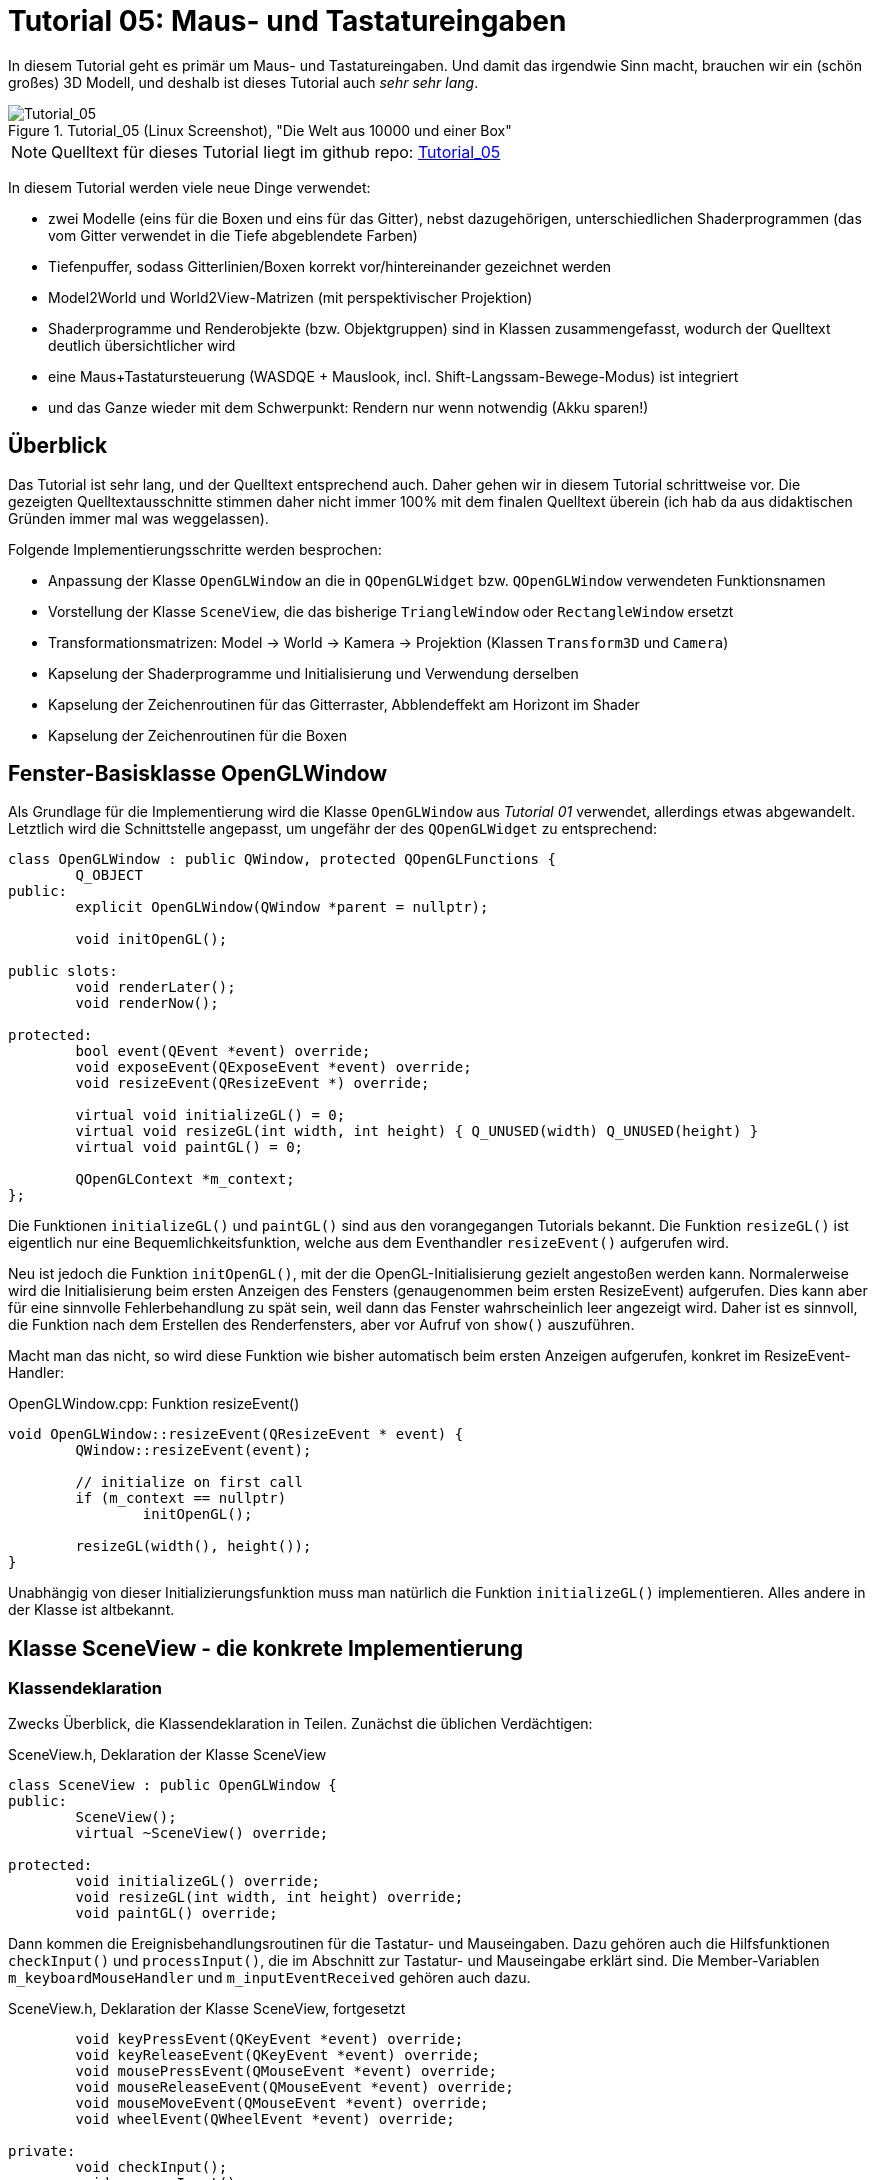 :imagesdir: ./images
= Tutorial 05: Maus- und Tastatureingaben

In diesem Tutorial geht es primär um Maus- und Tastatureingaben. Und damit das irgendwie Sinn macht, brauchen wir ein (schön großes) 3D Modell, und deshalb ist dieses Tutorial auch _sehr sehr lang_.

.Tutorial_05 (Linux Screenshot), "Die Welt aus 10000 und einer Box"
image::Tutorial_05_linux.png[Tutorial_05,pdfwidth=8cm]

[NOTE]
====
Quelltext für dieses Tutorial liegt im github repo:  https://github.com/ghorwin/OpenGLWithQt-Tutorial/tree/master/code/Tutorial_05[Tutorial_05]
====

In diesem Tutorial werden viele neue Dinge verwendet:

- zwei Modelle (eins für die Boxen und eins für das Gitter), nebst dazugehörigen, unterschiedlichen Shaderprogrammen (das vom Gitter verwendet in die Tiefe abgeblendete Farben)
- Tiefenpuffer, sodass Gitterlinien/Boxen korrekt vor/hintereinander gezeichnet werden
- Model2World und World2View-Matrizen (mit perspektivischer Projektion)
- Shaderprogramme und Renderobjekte (bzw. Objektgruppen) sind in Klassen zusammengefasst, wodurch der Quelltext deutlich übersichtlicher wird
- eine Maus+Tastatursteuerung (WASDQE + Mauslook, incl. Shift-Langssam-Bewege-Modus) ist integriert
- und das Ganze wieder mit dem Schwerpunkt: Rendern nur wenn notwendig (Akku sparen!)

== Überblick

Das Tutorial ist sehr lang, und der Quelltext entsprechend auch. Daher gehen wir in diesem Tutorial schrittweise vor. Die gezeigten Quelltextausschnitte stimmen daher nicht immer 100% mit dem finalen Quelltext überein (ich hab da aus didaktischen Gründen immer mal was weggelassen).

Folgende Implementierungsschritte werden besprochen:

- Anpassung der Klasse `OpenGLWindow` an die in `QOpenGLWidget` bzw. `QOpenGLWindow` verwendeten Funktionsnamen
- Vorstellung der Klasse `SceneView`, die das bisherige `TriangleWindow` oder `RectangleWindow` ersetzt
- Transformationsmatrizen: Model -> World -> Kamera -> Projektion (Klassen `Transform3D` und `Camera`)
- Kapselung der Shaderprogramme und Initialisierung und Verwendung derselben
- Kapselung der Zeichenroutinen für das Gitterraster, Abblendeffekt am Horizont im Shader
- Kapselung der Zeichenroutinen für die Boxen


== Fenster-Basisklasse OpenGLWindow

Als Grundlage für die Implementierung wird die Klasse `OpenGLWindow` aus _Tutorial 01_ verwendet, allerdings etwas abgewandelt. Letztlich wird die Schnittstelle angepasst, um ungefähr der des `QOpenGLWidget` zu entsprechend:
[source,c++]
----
class OpenGLWindow : public QWindow, protected QOpenGLFunctions {
	Q_OBJECT
public:
	explicit OpenGLWindow(QWindow *parent = nullptr);

	void initOpenGL();

public slots:
	void renderLater();
	void renderNow();

protected:
	bool event(QEvent *event) override;
	void exposeEvent(QExposeEvent *event) override;
	void resizeEvent(QResizeEvent *) override;

	virtual void initializeGL() = 0;
	virtual void resizeGL(int width, int height) { Q_UNUSED(width) Q_UNUSED(height) }
	virtual void paintGL() = 0;

	QOpenGLContext *m_context;
};
----

Die Funktionen `initializeGL()` und `paintGL()` sind aus den vorangegangen Tutorials bekannt. Die Funktion `resizeGL()` ist eigentlich nur eine Bequemlichkeitsfunktion, welche aus dem Eventhandler `resizeEvent()` aufgerufen wird.

Neu ist jedoch die Funktion `initOpenGL()`, mit der die OpenGL-Initialisierung gezielt angestoßen werden kann. Normalerweise wird die Initialisierung beim ersten Anzeigen des Fensters (genaugenommen beim ersten ResizeEvent) aufgerufen. Dies kann aber für eine sinnvolle Fehlerbehandlung zu spät sein, weil dann das Fenster wahrscheinlich leer angezeigt wird. Daher ist es sinnvoll, die Funktion nach dem Erstellen des Renderfensters, aber vor Aufruf von `show()` auszuführen.

Macht man das nicht, so wird diese Funktion wie bisher automatisch beim ersten Anzeigen aufgerufen, konkret im ResizeEvent-Handler:

.OpenGLWindow.cpp: Funktion resizeEvent()
[source,c++]
----
void OpenGLWindow::resizeEvent(QResizeEvent * event) {
	QWindow::resizeEvent(event);

	// initialize on first call
	if (m_context == nullptr)
		initOpenGL();

	resizeGL(width(), height());
}
----

Unabhängig von dieser Initializierungsfunktion muss man natürlich die Funktion `initializeGL()` implementieren. Alles andere in der Klasse ist altbekannt.

== Klasse SceneView - die konkrete Implementierung

=== Klassendeklaration

Zwecks Überblick, die Klassendeklaration in Teilen. Zunächst die üblichen Verdächtigen:

.SceneView.h, Deklaration der Klasse SceneView
[source,c++]
----
class SceneView : public OpenGLWindow {
public:
	SceneView();
	virtual ~SceneView() override;

protected:
	void initializeGL() override;
	void resizeGL(int width, int height) override;
	void paintGL() override;
----

Dann kommen die Ereignisbehandlungsroutinen für die Tastatur- und Mauseingaben. Dazu gehören auch die Hilfsfunktionen `checkInput()` und `processInput()`, die im Abschnitt zur Tastatur- und Mauseingabe erklärt sind. Die Member-Variablen `m_keyboardMouseHandler` und `m_inputEventReceived` gehören auch dazu.

.SceneView.h, Deklaration der Klasse SceneView, fortgesetzt
[source,c++]
----
	void keyPressEvent(QKeyEvent *event) override;
	void keyReleaseEvent(QKeyEvent *event) override;
	void mousePressEvent(QMouseEvent *event) override;
	void mouseReleaseEvent(QMouseEvent *event) override;
	void mouseMoveEvent(QMouseEvent *event) override;
	void wheelEvent(QWheelEvent *event) override;

private:
	void checkInput();
	void processInput();

	KeyboardMouseHandler		m_keyboardMouseHandler;
	bool						m_inputEventReceived;
----

Dann kommt die Funktion `updateWorld2ViewMatrix()` zur Koordinatentransformation und die dazugehörigen Member-Variablen.

.SceneView.h, Deklaration der Klasse SceneView, fortgesetzt
[source,c++]
----
	void updateWorld2ViewMatrix();

	QMatrix4x4					m_projection;
	Transform3D					m_transform;
	Camera						m_camera;
	QMatrix4x4					m_worldToView;
----

Zuletzt kommen Member-Variablen, die die Shader-Programme und Zeichenobjekte kapseln (beinhalten Shader, VAO, VBO, EBO, etc.)

.SceneView.h, Deklaration der Klasse SceneView, fortgesetzt
[source,c++]
----
	QList<ShaderProgram>		m_shaderPrograms;

	BoxObject					m_boxObject;
	GridObject					m_gridObject;
};

----

Und das war's auch schon - recht kompakt, oder?

=== Das Aktualisierungskonzept

Erklärtes Ziel dieser OpenGL-Implementierung ist, nur dann zu rendern, wenn es wirklich notwendig ist. Also:

- wenn die Fenstergröße (Viewport) verändert wurde,
- wenn das Fenster angezeigt/sichtbar wird (exposed),
- wenn durch Nutzerinteraktion die Kameraposition verändert wird
- wenn die Szene selbst transformiert wird (z.B. programmgesteuerte Animation...)

Wenn man jetzt bei jedem Eintreffen eines solchen Ereignisses jedesmal neu zeichnen würde, wäre das mit ziemlichem Overhead verbunden. Besser ist es, beim Eintreffen eines solchen Ereignisses einfach nur ein Neuzeichnen anzufordern. Da die `UpdateRequest`-Ereignisse normalerweise mit der Bildschirmfrequenz synchronisiert sind, kann es natürlich sein, dass mehrfach hintereinander `UpdateRequest`-Events an die Eventloop angehängt werden. Dabei werden diese aber zusammengefasst und nur ein Event ausgeschickt. Es muss ja auch nur einmal je angezeigtem Frame gezeichnet werden.

Grundsätzlich muss man also nur die Funktion https://doc.qt.io/qt-5/qwindow.html#requestUpdate[QWindow::requestUpdate()] (oder unsere Bequemlichkeitsfunktion `renderLater()`) aufrufen, damit beim nächsten VSync wieder neu gezeichnet wird.

Leider funktionier das Verfahren im Fall des `ExposeEvent` nicht perfekt. Gerade unter Windows führt das beim Vergrößern des Fensters zu unschönen Artefakten am rechten und unteren Bildschirmrand. Daher muss man in diesem Fall tatsächlich gleich in der Ereignisbehandlungsroutine neu zeichnen und dabei den OpenGL Viewport bereits an die neue Fenstergröße anpassen (das geschieht aber bereits in `OpenGLWindow::exposeEvent()`).

Beim `ResizeEvent` ist zu beachten, dass beim Vergrößern des Fensters allerdings __nur__, wenn der Aufruf nicht zusammen mit einem `ExposeEvent` stattfindet. Daher sollte man in der Funktion `SceneView::resizeEvent()` _nicht_ `renderLater()` aufrufen!

Ohne eine Aufruf von `renderLater()` im ResizeEvent-Handler, erhält man folgende Aufrufreihenfolge bei der Fenstervergrößerung:

----
OpenGLWindow::resizeEvent()
OpenGLWindow::exposeEvent()
SceneView::paintGL(): Rendering to: 1222 x 891
OpenGLWindow::resizeEvent()
OpenGLWindow::exposeEvent()
SceneView::paintGL(): Rendering to: 1224 x 892
----

Ruft man stattdessen `renderLater()` auf, erhält man:

----
OpenGLWindow::resizeEvent()
OpenGLWindow::exposeEvent()
SceneView::paintGL(): Rendering to: 1283 x 910
SceneView::paintGL(): Rendering to: 1283 x 910
OpenGLWindow::resizeEvent()
OpenGLWindow::exposeEvent()
SceneView::paintGL(): Rendering to: 1288 x 912
SceneView::paintGL(): Rendering to: 1288 x 912
----

Wie man sieht, wird jedes Mal doppelt gezeichnet, was eine deutlich spürbare Verzögerung bedeutet. Grundsätzlich hilf es zu wissen, dass:

- beim ersten Anzeigen eines Fensters immer erst ein `ResizeEvent`, gefolgt von einem `ExposeEvent` geschickt wird
- beim Größenändern eines Fensters ebenfalls immer ein `ResizeEvent`, gefolgt von einem `ExposeEvent` geschickt wird 
- beim Minimieren und Maximieren eines Fensters nur je ein (oder auf dem Mac mehrere) `ExposeEvent` geschickt werden. Dies kann man nutzen, um eine Animation zu stoppen und beim erneuten Anzeigen (`isExposed() == true`) wieder zu starten. Dies ist aber nicht der Fokus in diesem Tutorial. Daher könnte man auch das `ExposeEvent` komplett ignorieren und `renderNow()` direkt am Ende von  `OpenGLWindow::resizeEvent()` aufrufen. So wie es aktuell implementiert ist, wird beim Minimieren und Maximieren mehrfach `ExposeEvent` mit `isExposed() == true` aufgerufen und damit wird mehrfach trotz unverändertem Viewport und unveränderte Szene gezeichnet. Das ist aber nicht weiter bemerkbar.

=== Verwendung der Klasse 'SceneView'

Die Klasse `SceneView` wird als QWindow-basierte Klasse selbst via Widget-Container in den Testdialog eingebettet (siehe __Tutorial 03__).

Bei der Analyse des Tutorialquelltextes kann man sich von außen nach innen "arbeiten":

- `main.cpp` - Instanziert `TestDialog`
- `TestDialog.cpp` - Instanziert `SceneView` und bettet das Objekt via Window-Container ein.

Es gibt im Quelltext von `TestDialog.cpp` nur ein neues Feature: Antialiasing (siehe Diskussion dazu im letzten Kapitel dieses Tutorials).

=== Implementierung der Klasse 'SceneView'

Und da wären wir auch schon bei der Implementierung des Klasse `SceneView`.

Im Konstruktor werden letztlich 3 Dinge gemacht:

- dem Tastatur/Maus-Eingabemanager werden die für uns interessanten Tasten mitgeteilt, siehe  Abschnitt "Tastatur- und Mauseingabe"
- die beiden ShaderProgramm-Container Objekte werden erstellt und konfiguriert, siehe Abschnitt "Shaderprogramme"
- die Kamera- und Welttransformationsmatrizen werden auf ein paar Standardwerte eingestellt, siehe Abschnitt "Transformationsmatrizen"

.SceneView.cpp, Konstruktor
[source,c++]
----
SceneView::SceneView() :
	m_inputEventReceived(false)
{
	// tell keyboard handler to monitor certain keys
	m_keyboardMouseHandler.addRecognizedKey(Qt::Key_W);
	m_keyboardMouseHandler.addRecognizedKey(Qt::Key_A);
	m_keyboardMouseHandler.addRecognizedKey(Qt::Key_S);
	m_keyboardMouseHandler.addRecognizedKey(Qt::Key_D);
	m_keyboardMouseHandler.addRecognizedKey(Qt::Key_Q);
	m_keyboardMouseHandler.addRecognizedKey(Qt::Key_E);
	m_keyboardMouseHandler.addRecognizedKey(Qt::Key_Shift);

	// *** create scene (no OpenGL calls are being issued below, just the data structures are created.

	// Shaderprogram #0 : regular geometry (painting triangles via element index)
	ShaderProgram blocks(":/shaders/withWorldAndCamera.vert",":/shaders/simple.frag");
	blocks.m_uniformNames.append("worldToView");
	m_shaderPrograms.append( blocks );

	// Shaderprogram #1 : grid (painting grid lines)
	ShaderProgram grid(":/shaders/grid.vert",":/shaders/simple.frag");
	grid.m_uniformNames.append("worldToView"); // mat4
	grid.m_uniformNames.append("gridColor"); // vec3
	grid.m_uniformNames.append("backColor"); // vec3
	m_shaderPrograms.append( grid );

	// *** initialize camera placement and model placement in the world

	// move objects a little bit to the back of the scene (negative z coordinates = further back)
	m_transform.translate(0.0f, 0.0f, -5.0f);
	m_camera.translate(0,5,0);
	m_camera.rotate(-30, m_camera.right());
}
----

[NOTE]
====
Im Konstruktor werden nur Eigenschaften für die Shaderprogramme festgelegt, die eigentliche Initialisierung (OpenGL-Aufrufe) findet in `initializeGL()` statt.
====

Im Destruktor der Klasse werden die OpenGL-Objekte wieder freigegeben:

.SceneView.cpp, Destruktor
[source,c++]
----
SceneView::~SceneView() {
	m_context->makeCurrent(this);

	for (ShaderProgram & p : m_shaderPrograms)
		p.destroy();

	m_boxObject.destroy();
	m_gridObject.destroy();
}
----

Wichtig ist hier, dass der OpenGL-Context für das aktuelle Fenster aktuell gesetzt wird (`m_context->makeCurrent(this)`). Damit können dann die OpenGL-Objekte freigegeben werden. Dies erfolgt in den `destroy()` Funktionen der Shaderprogramm-Wrapper-Klasse und DrawObjekt-Wrapper-Klassen.

=== OpenGL-Initialisierung

Die eigentlich Initialisierung der OpenGL-Objekte (Shaderprogramme und Pufferobjekte) erfolgt in `initializeGL()`:

.SceneView.cpp:initializeGL()
[source,c++]
----
#define SHADER(x) m_shaderPrograms[x].shaderProgram()

void SceneView::initializeGL() {
	// initialize shader programs
	for (ShaderProgram & p : m_shaderPrograms)
		p.create();

	// tell OpenGL to show only faces whose normal vector points towards us
	glEnable(GL_CULL_FACE);
	// enable depth testing, important for the grid and for the drawing order of several objects
	glEnable(GL_DEPTH_TEST);

	// initialize drawable objects
	m_boxObject.create(SHADER(0));
	m_gridObject.create(SHADER(1));
}
----

Dank der Kapselung der Shaderprogramm-Initialisierung in der Klasse `ShaderProgram`, und der Kapselung der Zeichenobjekt-spezifischen Initialisierung in den Objekten, ist diese Funktion sehr viel übersichtlicher als in den bisherigen Tutorials.

Das Makro `SHADER(x)` wird verwendet, um bequem auf das `QOpenGLShaderProgram` Objekt in der Wrapper-Klasse zuzugreifen.

Die beiden `glXXX` Befehle in der Mitte der Funktion schalten zwei für 3D Szenen wichtige Funktionen ein:

- `GL_CULL_FACE` - Zeichne Flächen nicht, welche mit dem "Rücken" zu uns stehen
- `GL_DEPTH_TEST` - Führe beim Zeichnen der Fragmente einen Tiefentest durch, und verwerfe weiter hintenliegende Fragmente. Das ist wichtig dafür, dass die gezeichneten Boxen das dahinterliegende Gitter überdecken. Der dafür benötigte Tiefenpuffer wird über `QSurfaceFormat` konfiguriert (https://doc.qt.io/qt-5/qsurfaceformat.html#setDepthBufferSize[QSurfaceFormat::setDepthBufferSize()]).

Die Funktion `glDepthFunc(GL_LESS)` muss nicht aufgerufen werden, da das bei OpenGL der Standard ist.

[TIP]
====
Man kann testweise mal das Flag `GL_DEPTH_TEST` nicht setzen - die etwas verwirrende Darstellung ist, nun ja, verwirrend.
====

== Tastatur- und Mauseingabe

Qt stellt in `QWindow` und `QWidget` Ereignisbehandlungsroutinen für Tastatur- und Mauseingaben zur Verfügung. Die Deklaration dieser Funktion sind oben in der `SceneView` Klassendeklaration zu sehen.

Wenn man eine Taste auf der Tastatur drückt, wird z.B. ein `QEvent::KeyPress` ausgelöst und die Memberfunktion `keyPressEvent(QKeyEvent *event)` aufgerufen. Das passiert auch, wenn man die Taste _gedrückt_ hält. Unterscheiden kann man dieses durch Prüfen der Eigenschaft `AutoRepeat` (`QKeyEvent::isAutoRepeat()`).

Für die Navigation in einer 3D Umgebung hält man die Tasten (z.B. WASD oder ähnliche) längere Zeit gedrückt (d.h. über mehrere Frames hinweg). Man benötigt also einen Zustandsmanager, der sich den aktuellen Zustand der Tasten merkt.

Ein solcher "Inputmanager" hält intern also für jede (berücksichtigte) Taste einen Zustand:

- Nicht gedrückt
- Gerade gedrückt
- Wurde gedrückt

Letzterer ist eigentlich nur dann wichtig, wenn auf einzelne Tastendrücke reagiert werden soll, während eventuell eine aufwändige Neuzeichenroutine läuft. 

Zunächst müssen wir uns den Programmauflauf der Ereignisschleife und Auswertung der Tasteneingabe genauer anschauen.

=== Die Ereignisschleife und Tastatur-/Mausevents
Zwischen zwei Frames läuft das Programm in der Ereignisschleife. Sobald eine Taste gedrückt oder losgelassen wird, ruft Qt die entsprechende Ereignisbehandlungsfunktion auf, d.h. `keyPressEvent()` bzw. `keyReleaseEvent()`.

Wenn die betreffende Taste bekannt ist, wird der aktuelle Zustand entsprechend geändert. Nun wird noch geprüft, ob die Taste eine Szenenveränderung (bspw. Kamerabewegung) bewirkt. In diesem Fall wird durch Aufruf von `renderLater()` ein Zeichenaufruf in die Event-Schleife eingereiht (kommt beim nächsten VSync). Dann geht die Kontrolle wieder zurück an die Ereignisschleife. 

[NOTE]
====
Es sollte wirklich nur neu gezeichnet werden, wenn dies durch Tastendruck- oder Mausbewegung notwendig wird. Dadurch, dass das `UpdateRequest` nur bei Bedarf gesendet wird, kann man wild auf der Tastatur herumhämmern, ohne dass auch nur ein OpenGL-Befehl aufgerufen wird.
====

Es ist nun möglich, dass ein weiteres Tastaturereignis eintrifft, _bevor_ das UpdateRequest-Ereignis eintritt. Bspw. könnte dies das `QEvent::KeyRelease`-Ereignis eines gerade zuvor eingetroffenen `QEvent::KeyPress`-Ereignisses der selben Taste sein. Deshalb wird der Zustand einer Taste beim `keyReleaseEvent()` auf "Wurde gedrückt" geändert, und nicht einfach wieder zurück auf "Nicht gedrückt". Sonst hätte man im Zustandsmanager keine Information mehr darüber, dass die Taste in diesem Frame kurz gedrückt wurde. Das ist aber bei hohen Bildwiederholfrequenzen hinreichend unwahrscheinlich, kann aber bei sehr komplexen Szenen (bzw. schwacher Hardware) hilfreich sein.

Die Funktion, welche prüft, ob die eine Navigationstaste gedrückt wurde, könnte wie im Tutorial 05-Beispiel so aussehen:

.SceneView.cpp:checkInput()
[source,]
----
void SceneView::checkInput() {
	// this function is called whenever _any_ key/mouse event was issued

	// trigger key held?
	if (m_keyboardMouseHandler.buttonDown(Qt::RightButton)) {
		// any of the interesting keys held?
		if (m_keyboardMouseHandler.keyDown(Qt::Key_W) ||
			m_keyboardMouseHandler.keyDown(Qt::Key_A) ||
			m_keyboardMouseHandler.keyDown(Qt::Key_S) ||
			m_keyboardMouseHandler.keyDown(Qt::Key_D) ||
			m_keyboardMouseHandler.keyDown(Qt::Key_Q) ||
			m_keyboardMouseHandler.keyDown(Qt::Key_E))
		{
			m_inputEventReceived = true;
			renderLater();
			return;
		}

		// has the mouse been moved?
		if (m_keyboardMouseHandler.mouseDownPos() != QCursor::pos()) {
			m_inputEventReceived = true;
			renderLater();
			return;
		}
	}
}
----

Die eigentliche Auswertung der Tastenzustände und Bewegung der Kamera erfolgt am Anfang der `paintGL()`-Funktion (siehe Quelltext oben). Damit der Tastaturhandler nicht immer ausgewertet werden muss, gibt es noch ein Flag `m_inputEventReceived`, welches signalisiert, dass Tastatur-/Mauseingaben getätigt wurden. Die Funktion `processInput()` wird nur dann aufgerufen, wenn dieses Flag gesetzt ist.

=== Auswertung der Tastatur- und Maustasten/Mausbewegung

Die Auswertung des Tastatur- und Mauszustandes erfolgt in der Funktion `processInput()`:

.SceneView:processInput()
[source,c++]
----
void SceneView::processInput() {
	m_inputEventReceived = false;

	// Handle translations
	QVector3D translation;
	if (m_keyboardMouseHandler.keyDown(Qt::Key_W)) 		translation += m_camera.forward();
	if (m_keyboardMouseHandler.keyDown(Qt::Key_S)) 		translation -= m_camera.forward();
	if (m_keyboardMouseHandler.keyDown(Qt::Key_A)) 		translation -= m_camera.right();
	if (m_keyboardMouseHandler.keyDown(Qt::Key_D)) 		translation += m_camera.right();
	if (m_keyboardMouseHandler.keyDown(Qt::Key_Q)) 		translation -= m_camera.up();
	if (m_keyboardMouseHandler.keyDown(Qt::Key_E)) 		translation += m_camera.up();

	float transSpeed = 0.8f;
	if (m_keyboardMouseHandler.keyDown(Qt::Key_Shift))
		transSpeed = 0.1f;
	m_camera.translate(transSpeed * translation);

	// Handle rotations
	// get and reset mouse delta (pass current mouse cursor position)
	QPoint mouseDelta = m_keyboardMouseHandler.mouseDelta(QCursor::pos()); // resets the internal position
	static const float rotatationSpeed  = 0.4f;
	const QVector3D LocalUp(0.0f, 1.0f, 0.0f); // same as in Camera::up()
	m_camera.rotate(-rotatationSpeed * mouseDelta.x(), LocalUp);
	m_camera.rotate(-rotatationSpeed * mouseDelta.y(), m_camera.right());

	// finally, reset "WasPressed" key states
	m_keyboardMouseHandler.clearWasPressedKeyStates();
	// update transformation matrix
	updateWorld2ViewMatrix();
}
----

TODO 

== Shaderprogramme

Die Verwaltung der Shaderprogramme macht Qt ja eigentlich schon durch die Klasse `QOpenGLShaderProgram`. Wenn man eine weitere Wrapper-Klasse außen herum packt, dann wird der Quelltext noch deutlich übersichtlicher. In der Deklaration der Wrapper-Klasse `ShaderProgram` findet man die gekapselte Qt Klasse wieder:

.ShaderProgram.h
[source,c++]
----
class ShaderProgram {
public:
	ShaderProgram();
	ShaderProgram(const QString & vertexShaderFilePath, const QString & fragmentShaderFilePath);

	void create();
	void destroy();

	QOpenGLShaderProgram * shaderProgram() { return m_program; }

    // paths to shader programs, used in create()
	QString		m_vertexShaderFilePath;
	QString		m_fragmentShaderFilePath;

	QStringList	m_uniformNames; // uniform (variable) names
	QList<int>	m_uniformIDs;   // uniform IDs (resolved in create())

private:
	QOpenGLShaderProgram	*m_program;
};
----

Zur Verwaltung von Shaderprogrammen gehören auch die Variablen, die man dem Vertex- und/oder Fragment-Shaderprogramm übergeben möchte (siehe Shaderprogramme in Abschnitt "Zeichenobjekte"). Die Verwendung der Klasse sieht vor, dass man erst alle Eigenschaften setzt (Resourcen-Pfade zu den Shaderprogrammen, und die uniform-Namen im Vektor `m_uniformNames`) und dann die Funktion `create()` aufruft. Die macht dann die eigentliche Initialisierung, die in den vorangegangenen Tutorials in der `initializeGL()` Funktion gemacht wurde:

.ShaderProgram.cpp:create()
[source,c++]
----
void ShaderProgram::create() {
	Q_ASSERT(m_program == nullptr);

	m_program = new QOpenGLShaderProgram();

	if (!m_program->addShaderFromSourceFile(QOpenGLShader::Vertex, m_vertexShaderFilePath))
		qDebug() << "Vertex shader errors:\n" << m_program->log();

	if (!m_program->addShaderFromSourceFile(QOpenGLShader::Fragment, m_fragmentShaderFilePath))
		qDebug() << "Fragment shader errors:\n" << m_program->log();

	if (!m_program->link())
		qDebug() << "Shader linker errors:\n" << m_program->log();

	m_uniformIDs.clear();
	for (const QString & uniformName : m_uniformNames)
		m_uniformIDs.append( m_program->uniformLocation(uniformName));
}
----
Dank der netten Hilfsfunktionen `QOpenGLShaderProgram::addShaderFromSourceFile()` und `QOpenGLShaderProgram::uniformLocation()` ist das auch recht übersichtlich. Die Fehlerbehandlung könnte noch besser sein, aber das kann man ja schnell nachrüsten.
[CAUTION]
====
Beim Aufruf von `QOpenGLShaderProgram::addShaderFromSourceFile()` das erste Argument beachten, welches den Typ des Shaderprogramms festlegt!
====

Die Funktion `uniformLocation()` sucht in beiden Shaderprogrammen nach `uniform` Deklarationen, also Variablen, die unabhängig von Vertex oder Fragment dem Shaderprogramm zur Verfügung stehen. Diese werden beim compilieren und linken durchnummeriert und den zu einem uniform-Variablennamen passenden Index kann man mit `uniformLocation()` ermitteln. 

Bei der Verwendung des Shaders kann man dann mit https://doc.qt.io/qt-5/qopenglshaderprogram.html#setUniformValue[setUniformValue()] den entsprechenden Wert setzen (siehe auch Shaderprogramm-Beispiele im Abschnitt "Zeichenobjekte"). 

Die Shaderprogramme wissen selbst nicht, für welche Objekte sie zum Zeichnen gebraucht werden. Auch werden die Variablen (uniforms), die sie zur Funktion benötigen, meist woanders gespeichert. Daher gibt es in der Klasse nicht mehr zu tun.

== Transformationsmatrizen und Kamera

=== Transformationen

Das Thema _Transformationsmatrizen_ ist in den in der Einleitung zitierten Webtutorials/Anleitungen ausreichend beschrieben. Die Format zur Transformation eines Punktes/Vektors `pModel` in den Modellkoordinaten zu den View-Koordinaten `pView` benötigt 3 Transformationsmatrizen:

    pView = M_projection * M_World2Camera * M_Model2World * pModel
    
Dies entspricht den Schritten:

1. Transformation des Punktes von Modellkoordinaten in das Weltenkoordinatensystem. Dies ist bei bewegten/animierten Objekten sinnvoll, d.h. eine Objekteigenschaft. Manchmal möchte man auch die gesamte Welt transformieren, auch dafür nimmt man die Model-zu-Welt-Transformationsmatrix.
2. Transformation von Welt- zu Beobachterkoordinatensystem (Kamera). Ist eigentlich das Gleiche, jedoch ist die Kamera, deren Ausrichtung und Position modellunabhängig.
3. Projektionstransformation (othogonal, perspektivisch, ...), kann z.B. durch near/far-plane und Angle-of-View definiert werden.

Da die Objekte in Modell bzw. Weltkoordinaten definiert und verwaltet werden, sollte besser OpenGL die Transformationen durchführen (dafür ist es ja gemacht). Je nach Anzahl der zu transformierenden Objekte kann nun den objektspezifischen ersten Transformationsschritt in das Weltenkoordinatensystem auf der CPU durchführen (idealerweise parallelisiert). Die Transformation von Weltkoordinaten in die projezierte Darstellung macht dann OpenGL. Da diese Matrix für _alle_ Objekte gleich ist, kann man diese auch bequem den Shaderprogrammen übergeben. D.h. die Matrix:

    M_World2View = M_Projection * M_World2Camera * M_Model2World
    
wird als uniform-Variable an die Shaderprogramme übergeben. Die Transformieren dann damit hocheffizient auf der Grafikkarte alle Vertex-Koordinaten.

=== Aktualisierung der World2View Matrix

Die Projektionsmatrix ändert sich bei jeder Viewport-Änderung, da sich damit zumeist das Breite/Höhe-Verhältnis ändert. Sonst ändert sich diese Matrix eigentlich nie, außer vielleicht in den Benutzereinstellungen (wenn z.B. Linseneigenschaften wie Öffnungswinkel oder Zoom verändert werden).

Die Model2World-Matrix bleibt wie oben geschrieben außen vor, da objektabhängig.

Die Kameramatrix (World2Camera) ändert sich jedoch ständig während der Navigation durch die Szene. Da die Navigation am Anfang der Neuzeichenroutine ausgewertet wird, erfolgt die Neuberechnung der Matrix (falls notwendig) auch direkt vorm Neuzeichnen.

[NOTE]
====
Es ist denkbar, dass ein MouseMove-Event mehrfach während eines Frames ausgelöst wird. Wenn man nun die Neuberechnung der Matrix daran koppelt, führt das mitunter zu unnützer Rechenarbeit. Daher ist es sinnvoller, die Berechnung erst zu Beginn des Zeichenzyklus durchzuführen.
====

Die eigentliche Berechnung erfolgt in der Funktion `updateWorld2ViewMatrix`. Dank der Funktionalität der Matrixklasse `QMatrix4x4` eine sehr kompakte Funktion.

[source,c++]
----
void SceneView::updateWorld2ViewMatrix() {
	// transformation steps:
	//   model space -> transform -> world space
	//   world space -> camera/eye -> camera view
	//   camera view -> projection -> normalized device coordinates (NDC)
	m_worldToView = m_projection * m_camera.toMatrix() * m_transform.toMatrix();
}
----

Die Multiplikation mit der Modell-Transformationsmatrix (`m_transform`) ist eigentlich nicht zwingend notwendig, dient aber der Demonstration der Animationsfähigkeit (konstantes Rotieren der Welt um die y-Achse). Dazu den `#if 0` Block in `paintGL()` nach `#if 1` ändern.

Die ganze Arbeit der Konfiguration und Erstellung der Translations, Rotations, und Skalierungsmatrizen macht die Klasse `Transform3D`. In der Funktion `toMatrix()` werden diese einzelnen Matrizen zur Gesamtmatrix kombiniert (implementiert mit Lazy-Evaluation):

.Transform3D.cpp:toMatrix()
[source,c++]
----
const QMatrix4x4 &Transform3D::toMatrix() const {
	if (m_dirty) {
		m_dirty = false;
		m_world.setToIdentity();
		m_world.translate(m_translation);
		m_world.rotate(m_rotation);
		m_world.scale(m_scale);
	}
	return m_world;
}
----

Die Kamera-Klasse ist davon abgeleitet und beinhaltet letztlich nur die inverse Transformation vom Welten- zum Beobachterkoordinatensystem (siehe auch https://www.trentreed.net/blog/qt5-opengl-part-3b-camera-control). Im Prinzip hilft es sich vorzustellen, dass die Kamera ein positioniertes und ausgerichtetes Objekt selbst ist. Nun wollen wir dieses Kamera-Objekt nicht mittels einer Model2World-Transformationsmatrix in das Weltenkoordinatensystem hieven, sondern uns eher aus der Weltsicht in die lokale Sicht des Kamera-Objekts bewegen. Dies bedeuted, wir müssen alle Weltkoordinaten mittels der Inversen der Kamera-Objekt-Model2World-Matrix multiplizieren. Das macht dann die entsprechend spezialisiert `toMatrix()`-Funktion:

.Camera.h:toMatrix()
[source,c++]
----
const QMatrix4x4 & toMatrix() const {
	if (m_dirty) {
		m_dirty = false;
		m_world.setToIdentity();
		m_world.rotate(m_rotation.conjugated());
		m_world.translate(-m_translation);
	}
	return m_world;
}
----


== Zeichenobjekte

In diesem Abschnitt geht es um die Verwaltung von Zeichenobjekten. Dies ist nicht wirklich ein Qt-Thema, da diese Art von Datenmanagement in der einen oder anderen Art in jeder OpenGL-Anwendung zu finden ist. Wen also nur die Qt-spezifischen Dinge interessieren, kann dieses Kapitel gerne überspringen.

=== Effizientes Zeichnen großer Geometrien

Es gibt eine wesentliche Grundregel in OpenGL:

[IMPORTANT]
====
Wenn man effizient große Geometrien zeichnen möchte, dann muss man die Anzahl der `glDrawXXX` Aufrufe so klein wie möglich halten.
====

Ein Beispiel: wenn man z.B. 2 Würfel zeichen möchte, hat man folgende Möglichkeiten:

- alle 12 Seiten einzeln Zeichen (12 `glDrawXXX` Aufrufe), z.B. als:
    * `GL_TRIANGLES` (6 Vertices)
    * `GL_TRIANGLE_STRIP` (4 Vertices) 
    * `GL_QUADS` (4 Vertices)
- jeden Würfel einzeln zeichnen (2 `glDrawXXX` Aufrufe), dabei alle Seiten des Würfels zusammen zeichnen via:
    * `GL_TRIANGLES` (8 Vertices, 6*6 Elementindices)
    * `GL_QUADS` (8 Vertices, 6*4 Elementindices)
- beide Würfel zusammen zeichnen (1 `glDrawXXX` Aufruf), dabei alle Seiten beider Würfels zusammen zeichnen via:
    * `GL_TRIANGLES` (2*8 Vertices, 2*6*6 Elementindices)
    * `GL_QUADS` (2*8 Vertices, 2*6*4 Elementindices)

Wenn man Objekte mit gemischten Flächenprimitiven hat (also z.B. Dreiecke und Rechtecke, oder Polygone), dann kann man entweder nach Flächentyp zusammenfassen und je Flächentyp ein `glDrawXXX` Aufruf ausführen, oder eben alles als Dreiecke behandeln und nur einen Zeichenaufruf verwenden. Kann man mal durch Profiling ausprobieren, was dann schneller ist. Der Speicherverbrauch spielt auch eine Rolle, da der Datentransfer zwischen CPU und GPU immer auch an der Geschwindigkeit der Speicheranbindung hängt.

=== Verwaltung von Zeichenobjekten

Eine Möglichkeit, die für das Zeichnen derart gruppierter Daten benötigten Objekte, d.h. VertexArrayObject (VAO), VertexBufferObject (VBO) und ElementBufferObject (EBO), zu verwalten, ist eigene Datenhalteklassen zu verwenden. Diese sehen allgemein so aus:

.Deklaration einer Zeichenobjektklasse
[source,c++]
----
class DrawObject {
public:
	DrawObject();

    // create native OpenGL objects
    void create(QOpenGLShaderProgram * shaderProgramm);
    // release native OpenGL objects
	void destroy();

    // actual render objects
	void render();

    // Data members to store state
    ....

    QOpenGLVertexArrayObject	m_vao;
	QOpenGLBuffer				m_vbo; // Vertex buffer
	QOpenGLBuffer				m_ebo; // Element/index buffer
	
	// other buffer objects
	
	....
};
----

Die drei wichtigen Lebenszyklusphasen der Objekte sind durch die Funktionen `create()`, `destroy()` und `render()` abgebildet.

[CAUTION]
====
Speichermanagement bei OpenGL Objekten sollte explizit erfolgen, und nicht im Destruktor von Klassen. Es ist beim Aufräumen im Destruktor durch die automatisiert generierte Aufrufreihenfolge der einzelnen Destruktoren schwierig sicherzustellen, dass der dazugehörige OpenGL-Kontext aktiv ist. Daher empfiehlt es sich, stets eine explizite `destroy()` Funktion zu verwenden.
====

Am Besten wird das Datenmanagement in einer Beispielimplementierung sichtbar.

=== Zeichenobjekt #1: Gitterraster in X-Z Ebene

Beginnen wir mit einem einfachen Beispiel: Ein Gitterraster soll auf dem Bildschirm gezeichnet werden, sozusagen als "Boden". Es werden also Linien in der X-Z-Ebene (y=0) gezeichnet, wofür der Elementtyp `GL_LINES` zum Zeichnen verwendet wird.

Für jede Linie sind Start- und Endkoordinaten anzugeben, wobei die y-Koordinate eingespart werden kann.

[TIP]
====
Man muss nicht immer alle Koordinaten (x,y,z) an den Vertexshader übergeben, wenn es nicht notwendig ist.
====

Wir stellen also den Vertexpuffer mit folgendem Schema zusammen:

`x1sz1sx1ez1ex2sz2sx2ez2e...` also jeweils x und z Koordinatentuple für je Start- (s) und Endpunkt (e) einer Linie nacheinander.

Diese Geometrieinformation wird in der Klasse `GridObject` zusammengestellt:

.GridObject.h, Klassendeklaration
[source,c++]
----
class GridObject {
public:
	void create(QOpenGLShaderProgram * shaderProgramm);
	void destroy();

	void render();

	unsigned int				m_bufferSize;
	QOpenGLVertexArrayObject	m_vao;
	QOpenGLBuffer				m_vbo;
};
----

Die Implementierung der `create()` Funktion ist das eigentlich Interessante:

.GridObject.cpp:create()
[source,c++]
----
void GridObject::create(QOpenGLShaderProgram * shaderProgramm) {
	const unsigned int N = 100; // number of lines to draw in x and z direction
	// width is in "space units", whatever that means for you (meters, km, nanometers...)
	float width = 500;
	// grid is centered around origin, and expands to width/2 in -x, +x, -z and +z direction

	// create a temporary buffer that will contain the x-z coordinates of all grid lines
	std::vector<float>			gridVertexBufferData;
	// we have 2*N lines, each line requires two vertexes, with two floats (x and z coordinates) each.
	m_bufferSize = 2*N*2;
	gridVertexBufferData.resize(m_bufferSize);
	float * gridVertexBufferPtr = gridVertexBufferData.data();
	// compute grid lines with z = const
	float x1 = -width*0.5;
	float x2 = width*0.5;
	for (unsigned int i=0; i<N; ++i, gridVertexBufferPtr += 4) {
		float z = width/(N-1)*i-width*0.5;
		gridVertexBufferPtr[0] = x1;
		gridVertexBufferPtr[1] = z;
		gridVertexBufferPtr[2] = x2;
		gridVertexBufferPtr[3] = z;
	}
	// compute grid lines with x = const
	float z1 = -width*0.5;
	float z2 = width*0.5;
	for (unsigned int i=0; i<N; ++i, gridVertexBufferPtr += 4) {
		float x = width/(N-1)*i-width*0.5;
		gridVertexBufferPtr[0] = x;
		gridVertexBufferPtr[1] = z1;
		gridVertexBufferPtr[2] = x;
		gridVertexBufferPtr[3] = z2;
	}
----

Im ersten Teil wird ein linearer Speicherbereich (bereitgestellt in einem `std::vector`) mit den Liniendaten gefüllt. Das Raster besteht aus Linien in X und Z Richtung (2), jeweils N Linien, und jede Linie hat einen Start- und einen Endpunkt (2) und jeder Punkt besteht aus 2 Koordinaten. Dies macht 2*N*2*2 floats (=NVertices). 

[NOTE]
====
Es ist ok an dieser Stelle den Speicherbereich in einem temporären Vektor anzulegen, da beim Erzeugen des OpenGL-Vertexpuffers die Daten kopiert werden und der Vektor danach nicht mehr benötigt wird. Dies ist im Falle von veränderlichen Daten (siehe BoxObjekte unten) anders.
====

Im zweiten Teil der Funktion werden dann wie gehabt die OpenGL-Pufferobjekte erstellt:


.GridObject.cpp:create(), fortgesetzt
[source,c++]
----
	// Create Vertex Array Object
	m_vao.create();		// create Vertex Array Object
	m_vao.bind();		// and bind it

	// Create Vertex Buffer Object
	m_vbo.create();
	m_vbo.bind();
	m_vbo.setUsagePattern(QOpenGLBuffer::StaticDraw);
	int vertexMemSize = m_bufferSize*sizeof(float);
	m_vbo.allocate(gridVertexBufferData.data(), vertexMemSize);

	// layout(location = 0) = vec2 position
	shaderProgramm->enableAttributeArray(0); // array with index/id 0
	shaderProgramm->setAttributeBuffer(0, GL_FLOAT,
								  0 /* position/vertex offset */,
								  2 /* two floats per position = vec2 */,
								  0 /* vertex after vertex, no interleaving */);

	m_vao.release();
	m_vbo.release();
}
----

Die Aufrufe von `shaderProgramm->enableAttributeArray` und `shaderProgramm->setAttributeBuffer` definieren, wie der Vertexshader auf diesen Speicherbereich zugreifen soll. Deshalb muss die Funktion `create()` auch das dazugehörige Shaderprogramm als Funktionsargument erhalten.

Nachdem nun die Puffer erstellt und konfiguriert wurden, ist der Rest der Klassenimplementierung recht übersichtlich:

.GridObject.cpp:destroy() und render()
[source,c++]
----
void GridObject::destroy() {
	m_vao.destroy();
	m_vbo.destroy();
}


void GridObject::render() {
	m_vao.bind();
	// draw the grid lines, m_bufferSize = number of floats in buffer
	glDrawArrays(GL_LINES, 0, m_bufferSize);
	m_vao.release();
}
----

Die Funktion `destroy()` ist sicher selbsterklärend. Und die Render-Funktion ebenso.

[CAUTION]
====
Beachte, dass die Funktion `glDrawArrays()` als drittes Argument die Länge des Puffers als Anzahl der Elemente vom Typ des Puffers (hier GL_FLOAT) erwartet, und _nicht_ die Länge in Bytes.
====

Das Ergebnis dieses Zeichnens (mit uniformer Gitterfarbe) ist zunächst ganz nett:

.Einfaches Gitterraster (einfarbig) mit sichtbarer endlicher Ausdehnung
image::Tutorial_05_gridplain.png[Raster,pdfwidth=8cm]

Aber schöne wäre es, wenn das Gitter mit zunehmender Tiefe verblasst.

=== Gitter mit Abblendung in der Tiefe

Das Gitter sollte sich nun in weiter Ferne der Hintergrundfarbe annähern. Man könnte das zum Beispiel erreichen, wenn man die Farbe des Gitters an weiter entfernten Punkte einfärbt.

Den Vertexshader könnte man wie folgt erweitern:

[source,c]
----
#version 330

// GLSL version 3.3
// vertex shader

layout(location = 0) in vec2 position; // input:  attribute with index '0' 
                                       //         with 2 floats (x, z coords) per vertex
out vec4 fragColor;                    // output: computed vertex color for shader

const float FARPLANE = 50;             // threshold
float fragDepth;                       // normalized depth value

uniform mat4 worldToView;              // parameter: the view transformation matrix
uniform vec3 gridColor;                // parameter: grid color as rgb triple
uniform vec3 backColor;                // parameter: background color as rgb triple

void main() {
  gl_Position = worldToView * vec4(position.x, 0.0, position.y, 1.0);
  fragDepth = max(0, min(1, gl_Position.z / FARPLANE));
  fragColor = vec4( mix(gridColor, backColor, fragDepth), 1.0);
}
----

Es gibt 3 Parameter, die dem Shaderprogramm gegeben werden müssen:

- `worldToView` - Transformationsmatrix (von Weltkoordinaten zur perspektivischen Ansicht)
- `gridColor` - Farbe des Gitters
- `backColor` - Hintergrundfarbe

Die Variable `gl_Position` enthält nach der Transformation die normalisierten Koordinaten. In der Berechnung wird die zweite Komponente des Vertex-Vektors (angesprochen über `.y`) als z-Koordinate verwendet.

Für die Abblendefunktionalität ist die Entfernung des Linienstart- bzw. -endpunktes  interessant. Nun sind die z-Koordinaten dieser normalisierten Position alle sehr dicht an 1 dran. Deshalb werden sie noch skaliert (entsprechend der perspektivischen Transformationsregeln etwas wie eine Farplane). Nun kann man diese Tiefe, gespeichert in der Variable `fragDepth` nutzen, um zwischen Gitterfarbe und Hintergrundfarbe linear mit der GLSL-Funktion `mix()` zu interpolieren.

.Gitterraster mit Vertex-basierter Abblendung
image::Tutorial_05_grid_vertexshaderfade.png[Gitter, Vertexshaderfade,pdfwidth=8cm]

Das Ergebnis geht schon in die richtige Richtung, aber es gibt einen unschönen Effekt, wenn man parallel zu den Linien schaut. Die Koordinaten der Endpunkte der seitlich laufenden Linien sind sehr weit weg (in der perspektivischen Projekten), sodass beide Linienenden nahezu Hintergrundfarbe bekommen. Und da die Fragmentfarbe eine lineare Interpolation zwischen den Vertexfarben ist, verschwindet die gesamte Linie.

Das Problem lässt sich nur beheben, wenn man die Ablendfunktionalität in den Fragment-Shader steckt.

Der Vertex-Shader wird dadurch total einfach:

.grid.vert (Vertexshader)
[source,c]
----
#version 330

// GLSL version 3.3
// vertex shader

layout(location = 0) in vec2 position; // input:  attribute with index '0'
                                       //         with 2 floats (x, z coords) per vertex

uniform mat4 worldToView;              // parameter: world to view transformation matrix

void main() {
  gl_Position = worldToView * vec4(position.x, 0.0, position.y, 1.0);
}
----

Letztlich werden nur noch die Vertex-Koordinaten transformiert und an den Shader weitergereicht. Der sieht dann so aus:

.grid.frag (Fragmentshader)
[source,c]
----
#version 330

out vec4 fColor;

uniform vec3 gridColor;                // parameter: grid color as rgb triple
uniform vec3 backColor;                // parameter: background color as rgb triple
const float FARPLANE = 150;            // threshold

void main() {
  float distanceFromCamera = (gl_FragCoord.z / gl_FragCoord.w) / FARPLANE;
  distanceFromCamera = max(0, min(1, distanceFromCamera)); // clip to valid value range
  fColor = vec4( mix(gridColor, backColor, distanceFromCamera), 1.0 );
}
----

Die Variable `gl_FragCoord` wird für jeden einzelnen Bildpunkt von OpenGL bereitgestellt und enthält die Normalized Device Coordinates (NDC). Wenn man beachtet, dass diese Koordinaten durch Division mit w berechnet werden, dann bekommt man die originale z-Koordinate durch Multiplikation mit w. Das ganze wird dann noch mit einem Begrenzungswert (`FARPLANE`) skaliert. Falls bei der Definition des View-Frustums andere Werte für Near/Farplane verwendet werden, muss man die Formel entsprechend anpassen.

Damit sieht das Ergebnis dann wie gewünscht aus:

.Gitterraster mit Fragment-basierter Abblendung
image::Tutorial_05_grid_fragshaderfade.png[Gitter, Fragmentshaderfade,pdfwidth=8cm]



== Antialiasing

Es gibt hier verschiedene Möglichkeiten, die wohl einfachste aus Sicht der Programmierung ist das Einschalten von Multisampling (MSAA) (siehe Erläuterung auf https://www.khronos.org/opengl/wiki/Multisampling).

Dazu muss man beim Konfigurieren des `QSurfaceFormat`-Objekts nur folgende Zeile hinzufügen:

[source,c++]
----
format.setSamples(4);	// enable multisampling (antialiasing)
----

Multisampling braucht mehr Grafikkartenspeicher und ist durch das mehrfache Samplen von Pixeln/Fragmenten natürlich langsamer. Daher gibt es auch die Möglichkeit, Antialiasing in das Shaderprogramm einzubauen.

TODO : Antialiased-Shader